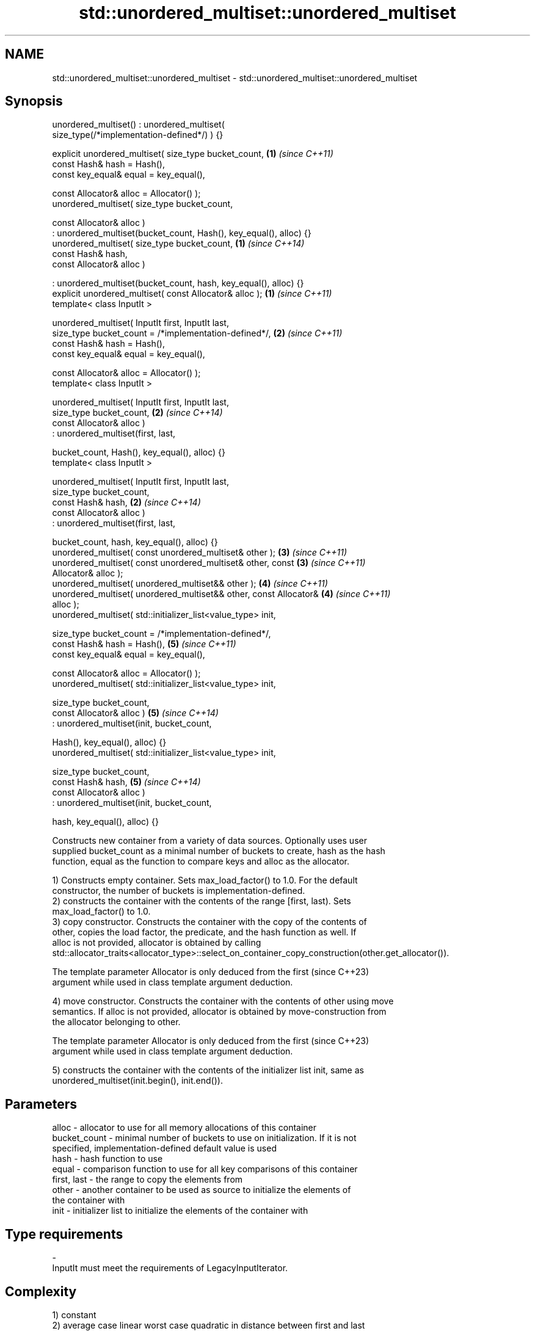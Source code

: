 .TH std::unordered_multiset::unordered_multiset 3 "2022.03.29" "http://cppreference.com" "C++ Standard Libary"
.SH NAME
std::unordered_multiset::unordered_multiset \- std::unordered_multiset::unordered_multiset

.SH Synopsis
   unordered_multiset() : unordered_multiset(
   size_type(/*implementation-defined*/) ) {}

   explicit unordered_multiset( size_type bucket_count,               \fB(1)\fP \fI(since C++11)\fP
   const Hash& hash = Hash(),
   const key_equal& equal = key_equal(),

   const Allocator& alloc = Allocator() );
   unordered_multiset( size_type bucket_count,

   const Allocator& alloc )
   : unordered_multiset(bucket_count, Hash(), key_equal(), alloc) {}
   unordered_multiset( size_type bucket_count,                        \fB(1)\fP \fI(since C++14)\fP
   const Hash& hash,
   const Allocator& alloc )

   : unordered_multiset(bucket_count, hash, key_equal(), alloc) {}
   explicit unordered_multiset( const Allocator& alloc );             \fB(1)\fP \fI(since C++11)\fP
   template< class InputIt >

   unordered_multiset( InputIt first, InputIt last,
   size_type bucket_count = /*implementation-defined*/,               \fB(2)\fP \fI(since C++11)\fP
   const Hash& hash = Hash(),
   const key_equal& equal = key_equal(),

   const Allocator& alloc = Allocator() );
   template< class InputIt >

   unordered_multiset( InputIt first, InputIt last,
   size_type bucket_count,                                            \fB(2)\fP \fI(since C++14)\fP
   const Allocator& alloc )
   : unordered_multiset(first, last,

   bucket_count, Hash(), key_equal(), alloc) {}
   template< class InputIt >

   unordered_multiset( InputIt first, InputIt last,
   size_type bucket_count,
   const Hash& hash,                                                  \fB(2)\fP \fI(since C++14)\fP
   const Allocator& alloc )
   : unordered_multiset(first, last,

   bucket_count, hash, key_equal(), alloc) {}
   unordered_multiset( const unordered_multiset& other );             \fB(3)\fP \fI(since C++11)\fP
   unordered_multiset( const unordered_multiset& other, const         \fB(3)\fP \fI(since C++11)\fP
   Allocator& alloc );
   unordered_multiset( unordered_multiset&& other );                  \fB(4)\fP \fI(since C++11)\fP
   unordered_multiset( unordered_multiset&& other, const Allocator&   \fB(4)\fP \fI(since C++11)\fP
   alloc );
   unordered_multiset( std::initializer_list<value_type> init,

   size_type bucket_count = /*implementation-defined*/,
   const Hash& hash = Hash(),                                         \fB(5)\fP \fI(since C++11)\fP
   const key_equal& equal = key_equal(),

   const Allocator& alloc = Allocator() );
   unordered_multiset( std::initializer_list<value_type> init,

   size_type bucket_count,
   const Allocator& alloc )                                           \fB(5)\fP \fI(since C++14)\fP
   : unordered_multiset(init, bucket_count,

   Hash(), key_equal(), alloc) {}
   unordered_multiset( std::initializer_list<value_type> init,

   size_type bucket_count,
   const Hash& hash,                                                  \fB(5)\fP \fI(since C++14)\fP
   const Allocator& alloc )
   : unordered_multiset(init, bucket_count,

   hash, key_equal(), alloc) {}

   Constructs new container from a variety of data sources. Optionally uses user
   supplied bucket_count as a minimal number of buckets to create, hash as the hash
   function, equal as the function to compare keys and alloc as the allocator.

   1) Constructs empty container. Sets max_load_factor() to 1.0. For the default
   constructor, the number of buckets is implementation-defined.
   2) constructs the container with the contents of the range [first, last). Sets
   max_load_factor() to 1.0.
   3) copy constructor. Constructs the container with the copy of the contents of
   other, copies the load factor, the predicate, and the hash function as well. If
   alloc is not provided, allocator is obtained by calling
   std::allocator_traits<allocator_type>::select_on_container_copy_construction(other.get_allocator()).

   The template parameter Allocator is only deduced from the first        (since C++23)
   argument while used in class template argument deduction.

   4) move constructor. Constructs the container with the contents of other using move
   semantics. If alloc is not provided, allocator is obtained by move-construction from
   the allocator belonging to other.

   The template parameter Allocator is only deduced from the first        (since C++23)
   argument while used in class template argument deduction.

   5) constructs the container with the contents of the initializer list init, same as
   unordered_multiset(init.begin(), init.end()).

.SH Parameters

   alloc        - allocator to use for all memory allocations of this container
   bucket_count - minimal number of buckets to use on initialization. If it is not
                  specified, implementation-defined default value is used
   hash         - hash function to use
   equal        - comparison function to use for all key comparisons of this container
   first, last  - the range to copy the elements from
   other        - another container to be used as source to initialize the elements of
                  the container with
   init         - initializer list to initialize the elements of the container with
.SH Type requirements
   -
   InputIt must meet the requirements of LegacyInputIterator.

.SH Complexity

   1) constant
   2) average case linear worst case quadratic in distance between first and last
   3) linear in size of other
   4) constant. If alloc is given and alloc != other.get_allocator(), then linear.
   5) average case linear worst case quadratic in size of init

.SH Exceptions

   Calls to Allocator::allocate may throw.

.SH Notes

   After container move construction (overload \fB(4)\fP), references, pointers, and
   iterators (other than the end iterator) to other remain valid, but refer to elements
   that are now in *this. The current standard makes this guarantee via the blanket
   statement in [container.requirements.general]/12, and a more direct guarantee is
   under consideration via LWG 2321.

   Although not formally required until C++23, some implementations has already put the
   template parameter Allocator into non-deduced contexts in earlier modes.

.SH Example

    This section is incomplete
    Reason: no example

  Defect reports

   The following behavior-changing defect reports were applied retroactively to
   previously published C++ standards.

      DR    Applied to        Behavior as published        Correct behavior
   LWG 2193 C++11      the default constructor is explicit made non-explicit

.SH See also

   operator= assigns values to the container
   \fI(C++11)\fP   \fI(public member function)\fP
